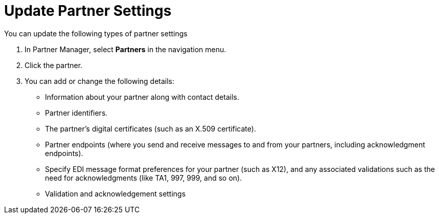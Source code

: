 = Update Partner Settings

You can update the following types of partner settings

. In Partner Manager, select *Partners* in the navigation menu.
. Click the partner.
. You can add or change the following details:
+
* Information about your partner along with contact details.
* Partner identifiers.
* The partner's digital certificates (such as an X.509 certificate).
* Partner endpoints (where you send and receive messages to and from your partners, including acknowledgment endpoints).
* Specify EDI message format preferences for your partner (such as X12), and any associated validations such as the need for acknowledgments (like TA1, 997, 999, and so on).
* Validation and acknowledgement settings
